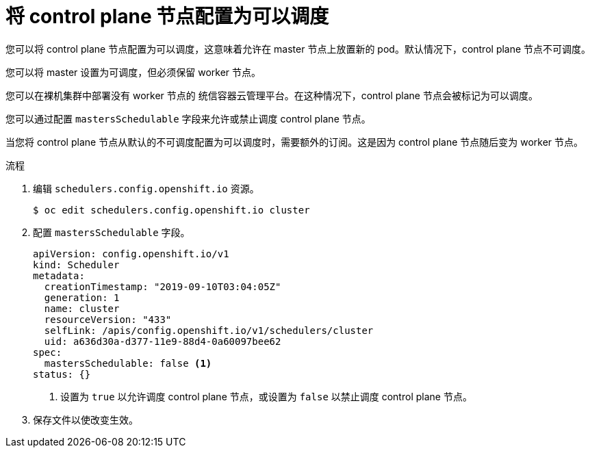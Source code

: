 // Module included in the following assemblies:
//
// * nodes/nodes-nodes-managing.adoc

:_content-type: PROCEDURE
[id="nodes-nodes-working-master-schedulable_{context}"]
= 将 control plane 节点配置为可以调度

您可以将 control plane 节点配置为可以调度，这意味着允许在 master 节点上放置新的 pod。默认情况下，control plane 节点不可调度。

您可以将 master 设置为可调度，但必须保留 worker 节点。

[注意]
====
您可以在裸机集群中部署没有 worker 节点的 统信容器云管理平台。在这种情况下，control plane 节点会被标记为可以调度。
====

您可以通过配置 `mastersSchedulable` 字段来允许或禁止调度 control plane 节点。

[重要]
====
当您将 control plane 节点从默认的不可调度配置为可以调度时，需要额外的订阅。这是因为 control plane 节点随后变为 worker 节点。
====

.流程

. 编辑 `schedulers.config.openshift.io` 资源。
+
[source,terminal]
----
$ oc edit schedulers.config.openshift.io cluster
----

. 配置 `mastersSchedulable` 字段。
+
[source,yaml]
----
apiVersion: config.openshift.io/v1
kind: Scheduler
metadata:
  creationTimestamp: "2019-09-10T03:04:05Z"
  generation: 1
  name: cluster
  resourceVersion: "433"
  selfLink: /apis/config.openshift.io/v1/schedulers/cluster
  uid: a636d30a-d377-11e9-88d4-0a60097bee62
spec:
  mastersSchedulable: false <1>
status: {}
----
<1> 设置为 `true`  以允许调度 control plane 节点，或设置为 `false` 以禁止调度 control plane 节点。

. 保存文件以使改变生效。
